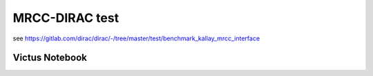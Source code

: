 ===============
MRCC-DIRAC test
===============

see  https://gitlab.com/dirac/dirac/-/tree/master/test/benchmark_kallay_mrcc_interface

Victus Notebook
---------------


